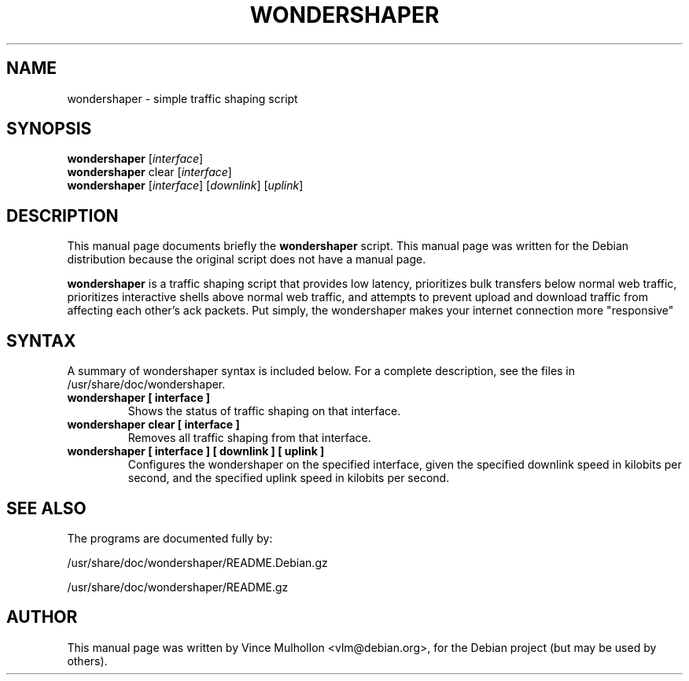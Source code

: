 .\"                                      Hey, EMACS: -*- nroff -*-
.\" First parameter, NAME, should be all caps
.\" Second parameter, SECTION, should be 1-8, maybe w/ subsection
.\" other parameters are allowed: see man(7), man(1)
.TH WONDERSHAPER 8 "May  30, 2004"
.\" Please adjust this date whenever revising the manpage.
.\"
.\" Some roff macros, for reference:
.\" .nh        disable hyphenation
.\" .hy        enable hyphenation
.\" .ad l      left justify
.\" .ad b      justify to both left and right margins
.\" .nf        disable filling
.\" .fi        enable filling
.\" .br        insert line break
.\" .sp <n>    insert n+1 empty lines
.\" for manpage-specific macros, see man(7)
.SH NAME
wondershaper \- simple traffic shaping script
.SH SYNOPSIS
.B wondershaper 
.RI [ interface ] 
.br
.B wondershaper
clear
.RI [ interface ]
.br
.B wondershaper
.RI [ interface ]
.RI [ downlink ]
.RI [ uplink ]
.SH DESCRIPTION
This manual page documents briefly the
.B wondershaper
script.
This manual page was written for the Debian distribution
because the original script does not have a manual page.
.PP
\fBwondershaper\fP is a traffic shaping script that provides 
low latency, prioritizes bulk transfers below normal web traffic, 
prioritizes interactive shells above normal web traffic, 
and attempts to prevent upload and download traffic from affecting 
each other's ack packets.  Put simply, the wondershaper 
makes your internet connection more "responsive"
.SH SYNTAX
A summary of wondershaper syntax is included below.
For a complete description, see the files in /usr/share/doc/wondershaper.
.TP
.B wondershaper [ interface ]
Shows the status of traffic shaping on that interface.
.TP
.B wondershaper clear [ interface ]
Removes all traffic shaping from that interface. 
.TP
.B wondershaper [ interface ] [ downlink ] [ uplink ]
Configures the wondershaper on the specified interface, given the 
specified downlink speed in kilobits per second, and the specified 
uplink speed in kilobits per second.
.SH SEE ALSO
.br
The programs are documented fully by:
.PP
/usr/share/doc/wondershaper/README.Debian.gz
.PP
/usr/share/doc/wondershaper/README.gz
.SH AUTHOR
This manual page was written by Vince Mulhollon <vlm@debian.org>,
for the Debian project (but may be used by others).
